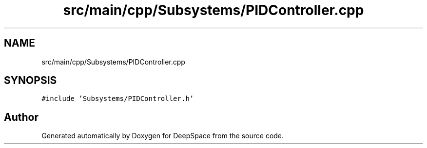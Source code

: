 .TH "src/main/cpp/Subsystems/PIDController.cpp" 3 "Sun Apr 14 2019" "Version 2019" "DeepSpace" \" -*- nroff -*-
.ad l
.nh
.SH NAME
src/main/cpp/Subsystems/PIDController.cpp
.SH SYNOPSIS
.br
.PP
\fC#include 'Subsystems/PIDController\&.h'\fP
.br

.SH "Author"
.PP 
Generated automatically by Doxygen for DeepSpace from the source code\&.
